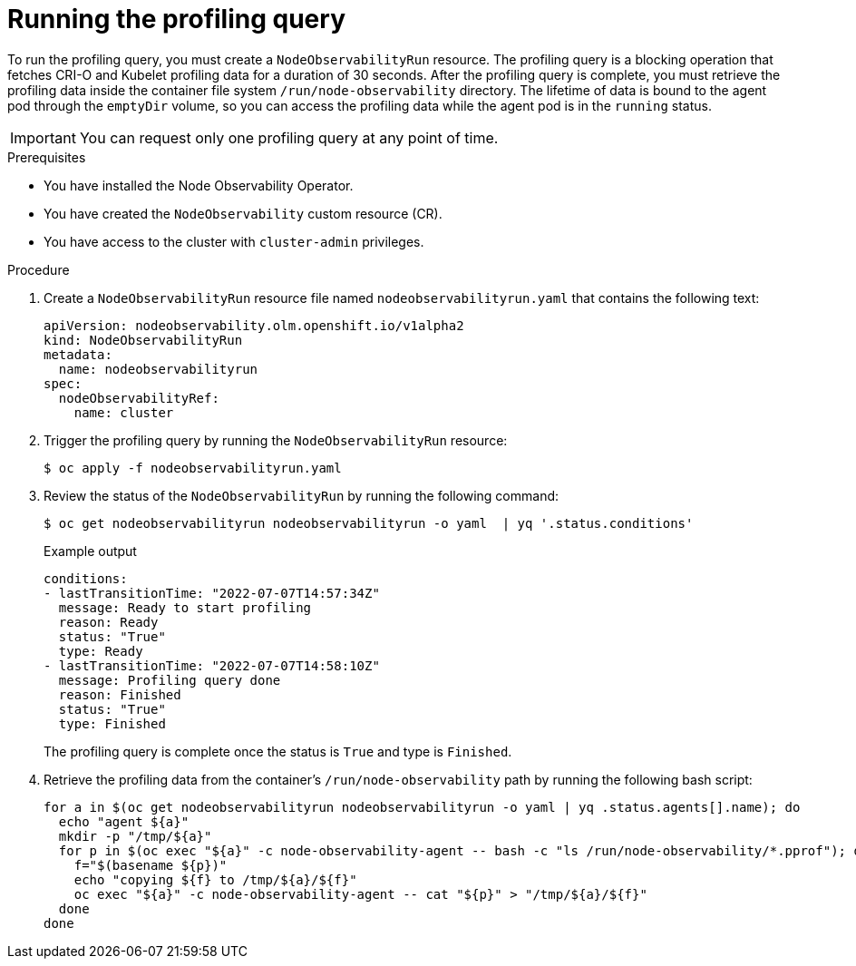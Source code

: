 // Module included in the following assemblies:
//
// * scalability_and_performance/understanding-node-observability-operator.adoc

:_content-type: PROCEDURE
[id="running-profiling-query_{context}"]
= Running the profiling query

To run the profiling query, you must create a `NodeObservabilityRun` resource. The profiling query is a blocking operation that fetches CRI-O and Kubelet profiling data for a duration of 30 seconds. After the profiling query is complete, you must retrieve the profiling data inside the container file system `/run/node-observability` directory. The lifetime of data is bound to the agent pod through the `emptyDir` volume, so you can access the profiling data while the agent pod is in the `running` status.

[IMPORTANT]
====
You can request only one profiling query at any point of time.
====

.Prerequisites
* You have installed the Node Observability Operator.
* You have created the `NodeObservability` custom resource (CR).
* You have access to the cluster with `cluster-admin` privileges.

.Procedure

. Create a `NodeObservabilityRun` resource file named `nodeobservabilityrun.yaml` that contains the following text:
+
[source,yaml]
----
apiVersion: nodeobservability.olm.openshift.io/v1alpha2
kind: NodeObservabilityRun
metadata:
  name: nodeobservabilityrun
spec:
  nodeObservabilityRef:
    name: cluster
----

. Trigger the profiling query by running the `NodeObservabilityRun` resource:
+
[source,terminal]
----
$ oc apply -f nodeobservabilityrun.yaml
----

. Review the status of the `NodeObservabilityRun` by running the following command:
+
[source,terminal]
----
$ oc get nodeobservabilityrun nodeobservabilityrun -o yaml  | yq '.status.conditions'
----

+
.Example output
[source,terminal]
----
conditions:
- lastTransitionTime: "2022-07-07T14:57:34Z"
  message: Ready to start profiling
  reason: Ready
  status: "True"
  type: Ready
- lastTransitionTime: "2022-07-07T14:58:10Z"
  message: Profiling query done
  reason: Finished
  status: "True"
  type: Finished
----

+
The profiling query is complete once the status is `True` and type is `Finished`.

. Retrieve the profiling data from the container's `/run/node-observability` path by running the following bash script:
+
[source,bash]
----
for a in $(oc get nodeobservabilityrun nodeobservabilityrun -o yaml | yq .status.agents[].name); do
  echo "agent ${a}"
  mkdir -p "/tmp/${a}"
  for p in $(oc exec "${a}" -c node-observability-agent -- bash -c "ls /run/node-observability/*.pprof"); do
    f="$(basename ${p})"
    echo "copying ${f} to /tmp/${a}/${f}"
    oc exec "${a}" -c node-observability-agent -- cat "${p}" > "/tmp/${a}/${f}"
  done
done
----
